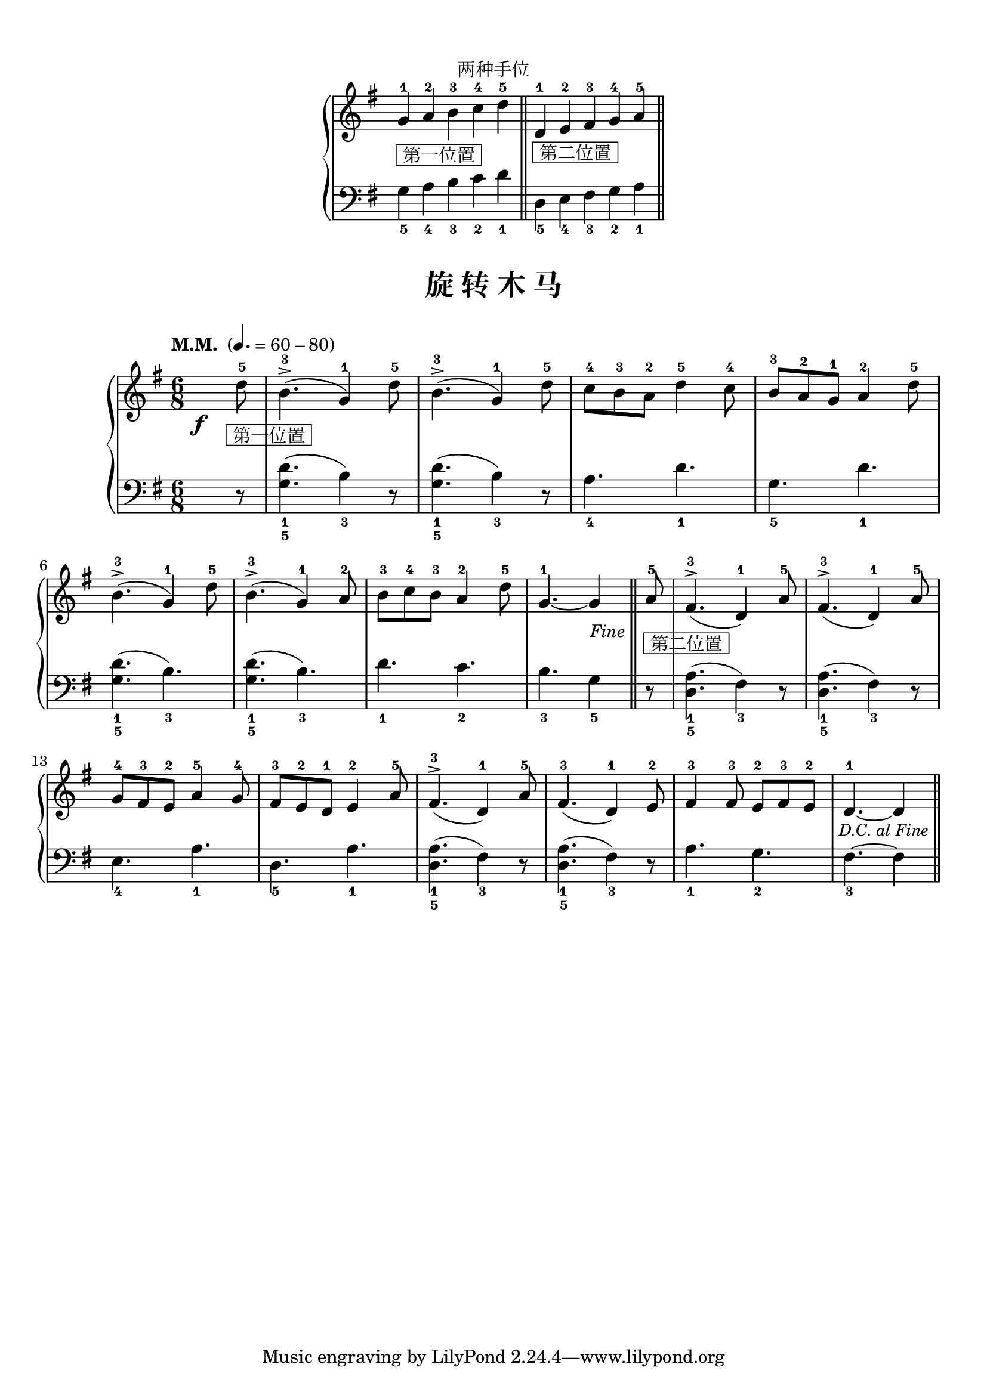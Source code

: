 \version "2.18.2"
% 《约翰•汤普森 现代钢琴教程 1》 P51

\markup { \vspace #1 }

keyTime = {
  \key g \major
  \time 6/8
  
}

right_hand = \relative c'' {
  \clef treble
  \keyTime
  
  g4-1_\markup { \box " 第一位置 " } a-2 b-3 \bar "" c-4 d-5 \bar "||"
  
  d,4-1_\markup { \box " 第二位置 " } \bar "" e-2 fis-3 g-4 \bar "" a-5 \bar "||"
}

left_hand = \relative c {
  \clef bass
  \keyTime
  
  g'4_5 a_4 b_3 c_2 d_1
  
  d,4_5 e_4 fis_3 g_2 a_1
}

\markup { \fill-line { "两种手位" } }
\markup {\fill-line {
  \score {
    \new PianoStaff <<
      \new Staff = "upper" \right_hand
      \new Staff = "lower" \left_hand
    >>
    \layout {
      \override Staff.TimeSignature #'stencil = ##f
    }
  }
} }


upper_repeat = \relative c'' {
  \once \override DynamicText.X-offset = #-5.2
  \set Timing.measurePosition = #(ly:make-moment 5/8)
  d8-5\f_\markup { \halign #-0.75 \box " 第一位置 " } |
  b4.-3->( g4-1) d'8-5 |
  b4.-3->( g4-1) d'8-5 |
  c8-4 b-3 a-2 d4-5 c8-4 |
  b8-3 a-2 g-1 a4-2 d8-5 |\break
  
  b4.-3->( g4-1) d'8-5 |
  b4.-3->( g4-1) a8-2 |
  b8-3 c-4 b-3 a4-2 d8-5 |
  
  \set Timing.measurePosition = #(ly:make-moment 1/8)
  g,4.-1~ g4 |\bar "||"
}

upper = \relative c'' {
  \clef treble
  \keyTime
  \tempo "M.M. " 4.=60-80
  
  \upper_repeat
  
  \tag #'pdf
  {
    \once \override Score.RehearsalMark.self-alignment-X = #RIGHT
    \once \override Score.RehearsalMark.font-size = #-0.5
    \once \override Score.RehearsalMark.extra-offset = #'( -1 . -8 )
    \mark \markup { \italic {"Fine"} }
  }
  
  \set Timing.measurePosition = #(ly:make-moment 5/8)
  a8-5_\markup { \box " 第二位置 " } |
  fis4.-3^>( d4-1) a'8-5 |
  fis4.-3^>( d4-1) a'8-5 |\break
  
  g8-4 fis-3 e-2 a4-5 g8-4 |
  fis8-3 e-2 d-1 e4-2 a8-5 |
  fis4.-3^>( d4-1) a'8-5 |
  fis4.-3( d4-1) e8-2 |
  fis4-3 fis8-3 e-2[ fis-3 e-2] |
  \set Timing.measurePosition = #(ly:make-moment 1/8)
  d4.-1~ d4 |\bar"||"\break
  
  \tag #'pdf
  {
    \once \override Score.RehearsalMark.break-visibility = #end-of-line-visible
    %\once \override Score.RehearsalMark.direction = #DOWN
    \once \override Score.RehearsalMark.font-size = #-1
    \once \override Score.RehearsalMark.self-alignment-X = #RIGHT
    \once \override Score.RehearsalMark.extra-offset = #'( -1 . -9.5 )
    \mark \markup { \italic {"D.C. al Fine"} }
  }
  
  \tag #'midi {
    \upper_repeat
  }
}

lower_repeat = \relative c {
  \set Timing.measurePosition = #(ly:make-moment 5/8)
  r8 |
  <g' d'>4._1_5( b4_3) r8 |
  q4._1_5( b4_3) r8 |
  a4._4 d_1 |
  g,4._5 d'_1 |\break
  
  q4._1_5( b_3) |
  q4._1_5( b_3) |
  d4._1 c_2 |
  
  \set Timing.measurePosition = #(ly:make-moment 1/8)
  b4._3 g4_5 |\bar "||"
}

lower = \relative c {
  \clef bass
  \keyTime
  
  \lower_repeat
  
  \set Timing.measurePosition = #(ly:make-moment 5/8)
  r8 |
  <d a'>4._1_5( fis4_3) r8 |
  q4._1_5( fis4_3) r8 |\break
  
  e4._4 a_1 |
  d,4._5 a'_1 |
  q4._1_5( fis4_3) r8 |
  q4._1_5( fis4_3) r8 |
  a4._1 g_2 |
  
  \set Timing.measurePosition = #(ly:make-moment 1/8)
  fis4._3~ fis4 |\bar"||"\break
  
  \tag #'midi {
    \lower_repeat
  }
}

\paper {
  print-all-headers = ##t
}

\markup { \vspace #1 }

\score {
  \header {
    title = "旋 转 木 马"
  }
  \keepWithTag #'pdf
  \new PianoStaff <<
    \new Staff = "upper" \upper
    \new Staff = "lower" \lower
  >>
  \layout { }
}

\score {
  \unfoldRepeats
  \keepWithTag #'midi
  \new PianoStaff <<
    \new Staff = "upper" \upper
    \new Staff = "lower" \lower
  >>
  \midi { }
}
